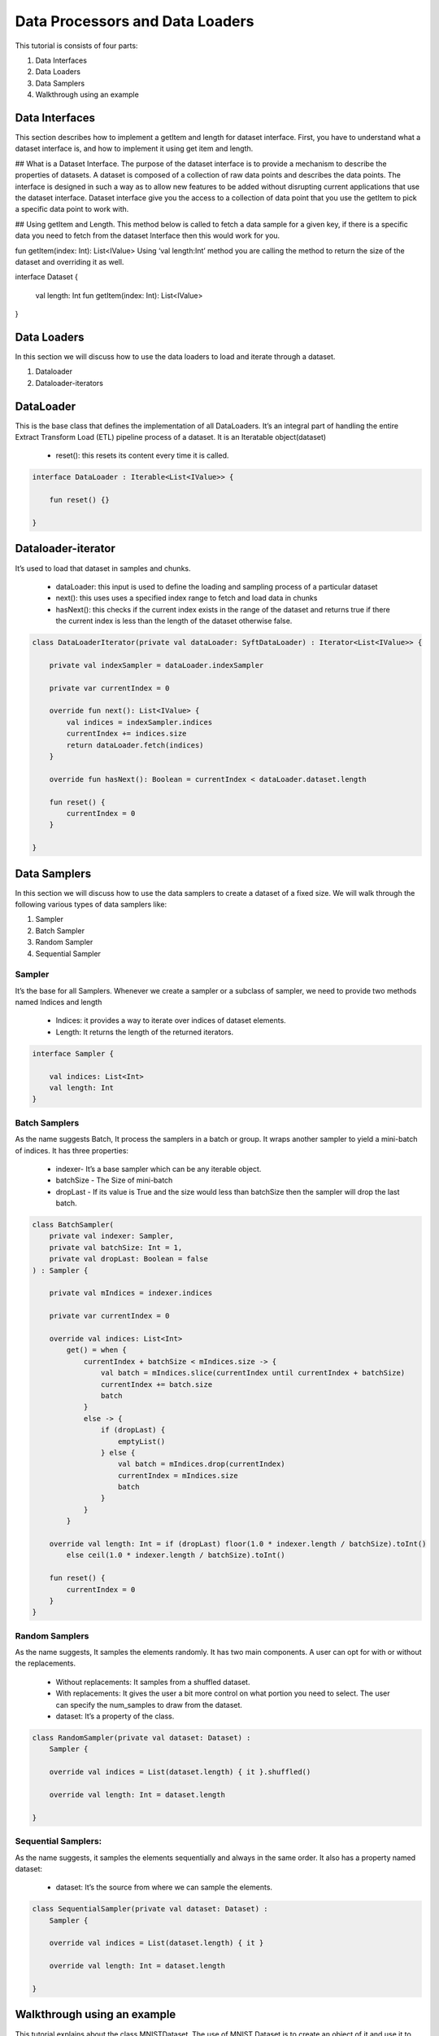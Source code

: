 Data Processors and Data Loaders
================================

This tutorial is consists of four parts:

1. Data Interfaces
2. Data Loaders
3. Data Samplers
4. Walkthrough using an example

Data Interfaces
---------------
This section describes how to implement a getItem and length for dataset interface.  First, you have to understand what a dataset interface is, and how to implement it using get item and length.

## What is a Dataset Interface.
The purpose of the dataset interface is to provide a mechanism to describe the properties of datasets.  A dataset is composed of a collection of raw data points and describes the data points. The interface is designed in such a way as to allow new features to be added without disrupting current applications that use the dataset interface. Dataset interface give you the access to a collection of data point that you use the getItem to pick a specific data point to work with.

## Using getItem and Length.
This method below is called to fetch a data sample for a given key, if there is a specific data you need to fetch from the dataset Interface then this would work for you.

fun getItem(index: Int): List<IValue>
Using ‘val length:Int’ method you are calling the method to return the size of the dataset and overriding it as well.

.. code:: kotlin

interface Dataset {
  
    val length: Int
    fun getItem(index: Int): List<IValue>
}


Data Loaders
------------

In this section we will discuss how to use the data loaders to load and
iterate through a dataset.

#. Dataloader
#. Dataloader-iterators


DataLoader
------------

This is the base class that defines the implementation of all DataLoaders.
It’s an integral part of handling the entire Extract Transform Load (ETL) pipeline process of a dataset. It is an Iteratable object(dataset)

    * reset(): this resets its content every time it is called.

.. code:: kotlin

        interface DataLoader : Iterable<List<IValue>> {

            fun reset() {}

        }



Dataloader-iterator
-------------------

It’s used to load that dataset in samples and chunks.

    * dataLoader: this input is used to define the loading and sampling process of a particular dataset
    * next(): this uses uses a specified index range to fetch and load data in chunks
    * hasNext(): this checks if the current index exists in the range of the dataset and returns true if there the current index is less than the length of the dataset otherwise false.



.. code:: kotlin

        class DataLoaderIterator(private val dataLoader: SyftDataLoader) : Iterator<List<IValue>> {

            private val indexSampler = dataLoader.indexSampler

            private var currentIndex = 0

            override fun next(): List<IValue> {
                val indices = indexSampler.indices
                currentIndex += indices.size
                return dataLoader.fetch(indices)
            }

            override fun hasNext(): Boolean = currentIndex < dataLoader.dataset.length

            fun reset() {
                currentIndex = 0
            }

        }



Data Samplers
-------------

In this section we will discuss how to use the data samplers to create a
dataset of a fixed size. We will walk through the following various types of data samplers like:

#. Sampler
#. Batch Sampler
#. Random Sampler
#. Sequential Sampler

Sampler
~~~~~~~~

It’s the base for all Samplers. Whenever we create a sampler or a subclass of sampler, we need to provide two methods named Indices and length

    * Indices: it provides a way to iterate over indices of dataset elements.
    * Length: It returns the length of the returned iterators.

.. code:: kotlin

        interface Sampler {

            val indices: List<Int>
            val length: Int
        }


Batch Samplers
~~~~~~~~~~~~~~~~

As the name suggests Batch, It process the samplers in a batch or group. It wraps another sampler to yield a mini-batch of indices. It has three properties:

    * indexer- It’s a base sampler which can be any iterable object.
    * batchSize - The Size of mini-batch
    * dropLast - If its value is True and the size would less than batchSize then the sampler will drop the last batch.

.. code:: kotlin

        class BatchSampler(
            private val indexer: Sampler,
            private val batchSize: Int = 1,
            private val dropLast: Boolean = false
        ) : Sampler {

            private val mIndices = indexer.indices

            private var currentIndex = 0

            override val indices: List<Int>
                get() = when {
                    currentIndex + batchSize < mIndices.size -> {
                        val batch = mIndices.slice(currentIndex until currentIndex + batchSize)
                        currentIndex += batch.size
                        batch
                    }
                    else -> {
                        if (dropLast) {
                            emptyList()
                        } else {
                            val batch = mIndices.drop(currentIndex)
                            currentIndex = mIndices.size
                            batch
                        }
                    }
                }

            override val length: Int = if (dropLast) floor(1.0 * indexer.length / batchSize).toInt()
                else ceil(1.0 * indexer.length / batchSize).toInt()

            fun reset() {
                currentIndex = 0
            }
        }


Random Samplers
~~~~~~~~~~~~~~~~

As the name suggests, It samples the elements randomly. It has two main components. A user can opt for with or without the replacements.

    * Without replacements: It samples from a shuffled dataset.
    * With replacements: It gives the user a bit more control on what portion you need to select. The user can specify the num_samples to draw from the dataset.
    * dataset: It’s a property of the class.

.. code:: kotlin

    class RandomSampler(private val dataset: Dataset) :
        Sampler {

        override val indices = List(dataset.length) { it }.shuffled()

        override val length: Int = dataset.length

    }

Sequential Samplers:
~~~~~~~~~~~~~~~~~~~~

As the name suggests, it samples the elements sequentially and always in the same order. It also has a property named dataset:

    * dataset: It’s the source from where we can sample the elements.

.. code:: kotlin

        class SequentialSampler(private val dataset: Dataset) :
            Sampler {

            override val indices = List(dataset.length) { it }

            override val length: Int = dataset.length

        }





Walkthrough using an example
----------------------------

This tutorial explains about the class MNISTDataset. The use of MNIST Dataset is to create an object of it and use it to pass further into the dataLoader object. The MNIST class implements Dataset Interface and its primary constructor ask for a Resources object. First we have to specify the FEATURESIZE and DATASET_LENGTH as global constant variables.

Step 1: Define Methods 
returnDataLoader()
returnLabelReader() 

.. code:: kotlin

  private fun returnDataReader() = BufferedReader(
        InputStreamReader(
            resources.openRawResource(R.raw.pixels)
        )
    )

    private fun returnLabelReader() = BufferedReader(
        InputStreamReader(
            resources.openRawResource(R.raw.labels)
        )
    )

These methods will be used for instantiating trainDataReader and labelDataReader variables by using resources object

Step 2: Defining necessary variables

Defining variables listed below 

.. code:: kotlin

private var trainDataReader = returnDataReader()
private var labelDataReader = returnLabelReader()
private val oneHotMap = HashMap<Int, List<Float>>()
private val trainInput = arrayListOf<List<Float>>()
private val labels = arrayListOf<List<Float>>()

Step 3: restartReader() method 

This method kills the initialized trainDataReader and labelDataReader and creates new instances of both the variables

.. code:: kotlin

   private fun restartReader() {
        trainDataReader.close()
        labelDataReader.close()
        trainDataReader = returnDataReader()
        labelDataReader = returnLabelReader()
    }

Step 4: readLine() method

This method takes nothing and returns a Pair Object which is basically a pair of two Lists by reading the dataset. This method will be used to create a sample object.

.. code:: kotlin

private fun readLine(): Pair<List<String>, List<String>> {
        var x = trainDataReader.readLine()?.split(",")
        var y = labelDataReader.readLine()?.split(",")
        if (x == null || y == null) {
            restartReader()
            x = trainDataReader.readLine()?.split(",")
            y = labelDataReader.readLine()?.split(",")
        }
        if (x == null || y == null)
            throw Exception("cannot read from dataset file")
        return Pair(x, y)
    }

Step 5: Defining ReadSample() and ReadAllData() methods

First we will create the ReadSample method which just takes two arraylists of type List<Float>as parameters (trainInput, labels) and them simply fills the two arraylists taken as parameters by using a sample variable which is defined using readLine(). As this method does this job once we need a method to call this method n number of times so we will create another method called ReadAllData().
This method simply just calls ReadSample() the times of Dataset length defined as constant at starting of the program.

.. code:: kotlin 

private fun readSample(
        trainInput: ArrayList<List<Float>>,
        labels: ArrayList<List<Float>>
    ) {
        val sample = readLine()

        trainInput.add(
            sample.first.map { it.trim().toFloat() }
        )
        labels.add(
            sample.second.map { it.trim().toFloat() }
        )
    }
    
    private fun readAllData() {
        for (i in 0 until DATASET_LENGTH)
            readSample(trainInput, labels)
    }

Step 6: Init {}

Inside the init {} we will fill up the oneHotMap HashMap conditionally on the basis of index values and just call ReadAllData() method

.. code:: kotlin

init {
        (0..9).forEach { i ->
            oneHotMap[i] = List(10) { idx ->
                if (idx == i)
                    1.0f
                else
                    0.0f
            }
        }

        readAllData()
    }

Step 7: getItem() method and length variable

We are basically implementing the getItem() method and length variable from the Dataset class. The getItem() method will be used outside the class once we create an object of the MNISTDataset class. In the definition of the getItem() method it takes in the index number and returns a list of IValue Objects. The Ivalue is nothing but a locator value which describes certain location took in memory. The length variable stores the length of training inputs.

 override val length: Int = trainInput.size

    override fun getItem(index: Int): List<IValue> {
        val trainingData = IValue.from(
            Tensor.fromBlob(
                trainInput[index].toFloatArray(),
                longArrayOf(1, FEATURESIZE.toLong())
            )
        )

        val trainingLabel = IValue.from(
            Tensor.fromBlob(
                labels[index].toFloatArray(),
                longArrayOf(1, 10)
            )
        )

        return listOf(trainingData, trainingLabel)
    }

MNISTDataset.Kt

.. code:: kotlin

private const val FEATURESIZE = 784
private const val DATASET_LENGTH = 1000

class MNISTDataset(private val resources: Resources) : Dataset {

    private var trainDataReader = returnDataReader()
    private var labelDataReader = returnLabelReader()
    private val oneHotMap = HashMap<Int, List<Float>>()

    private val trainInput = arrayListOf<List<Float>>()
    private val labels = arrayListOf<List<Float>>()

    init {
        (0..9).forEach { i ->
            oneHotMap[i] = List(10) { idx ->
                if (idx == i)
                    1.0f
                else
                    0.0f
            }
        }

        readAllData()
    }

    override val length: Int = trainInput.size

    override fun getItem(index: Int): List<IValue> {
        val trainingData = IValue.from(
            Tensor.fromBlob(
                trainInput[index].toFloatArray(),
                longArrayOf(1, FEATURESIZE.toLong())
            )
        )

        val trainingLabel = IValue.from(
            Tensor.fromBlob(
                labels[index].toFloatArray(),
                longArrayOf(1, 10)
            )
        )

        return listOf(trainingData, trainingLabel)
    }

    private fun readAllData() {
        for (i in 0 until DATASET_LENGTH)
            readSample(trainInput, labels)
    }

    private fun readSample(
        trainInput: ArrayList<List<Float>>,
        labels: ArrayList<List<Float>>
    ) {
        val sample = readLine()

        trainInput.add(
            sample.first.map { it.trim().toFloat() }
        )
        labels.add(
            sample.second.map { it.trim().toFloat() }
        )
    }

    private fun readLine(): Pair<List<String>, List<String>> {
        var x = trainDataReader.readLine()?.split(",")
        var y = labelDataReader.readLine()?.split(",")
        if (x == null || y == null) {
            restartReader()
            x = trainDataReader.readLine()?.split(",")
            y = labelDataReader.readLine()?.split(",")
        }
        if (x == null || y == null)
            throw Exception("cannot read from dataset file")
        return Pair(x, y)
    }

    private fun restartReader() {
        trainDataReader.close()
        labelDataReader.close()
        trainDataReader = returnDataReader()
        labelDataReader = returnLabelReader()
    }

    private fun returnDataReader() = BufferedReader(
        InputStreamReader(
            resources.openRawResource(R.raw.pixels)
        )
    )

    private fun returnLabelReader() = BufferedReader(
        InputStreamReader(
            resources.openRawResource(R.raw.labels)
        )
    )

}
